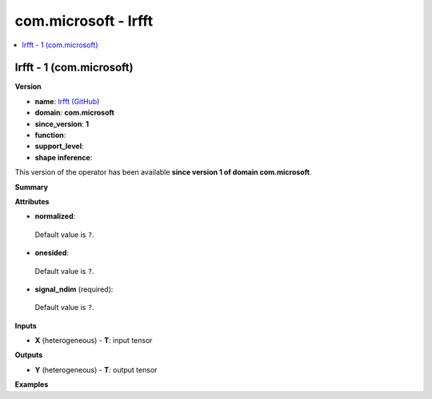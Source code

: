 
.. _l-onnx-doccom.microsoft-Irfft:

=====================
com.microsoft - Irfft
=====================

.. contents::
    :local:


.. _l-onnx-opcom-microsoft-irfft-1:

Irfft - 1 (com.microsoft)
=========================

**Version**

* **name**: `Irfft (GitHub) <https://github.com/onnx/onnx/blob/main/docs/Operators.md#com.microsoft.Irfft>`_
* **domain**: **com.microsoft**
* **since_version**: **1**
* **function**:
* **support_level**:
* **shape inference**:

This version of the operator has been available
**since version 1 of domain com.microsoft**.

**Summary**

**Attributes**

* **normalized**:
 Default value is ``?``.
* **onesided**:
 Default value is ``?``.
* **signal_ndim** (required):
 Default value is ``?``.

**Inputs**

* **X** (heterogeneous) - **T**:
  input tensor

**Outputs**

* **Y** (heterogeneous) - **T**:
  output tensor

**Examples**
